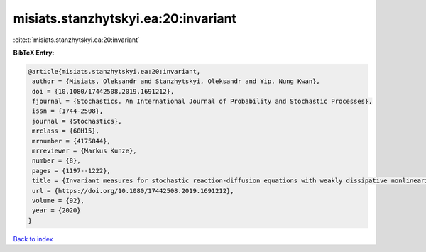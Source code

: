misiats.stanzhytskyi.ea:20:invariant
====================================

:cite:t:`misiats.stanzhytskyi.ea:20:invariant`

**BibTeX Entry:**

.. code-block:: bibtex

   @article{misiats.stanzhytskyi.ea:20:invariant,
    author = {Misiats, Oleksandr and Stanzhytskyi, Oleksandr and Yip, Nung Kwan},
    doi = {10.1080/17442508.2019.1691212},
    fjournal = {Stochastics. An International Journal of Probability and Stochastic Processes},
    issn = {1744-2508},
    journal = {Stochastics},
    mrclass = {60H15},
    mrnumber = {4175844},
    mrreviewer = {Markus Kunze},
    number = {8},
    pages = {1197--1222},
    title = {Invariant measures for stochastic reaction-diffusion equations with weakly dissipative nonlinearities},
    url = {https://doi.org/10.1080/17442508.2019.1691212},
    volume = {92},
    year = {2020}
   }

`Back to index <../By-Cite-Keys.rst>`_
